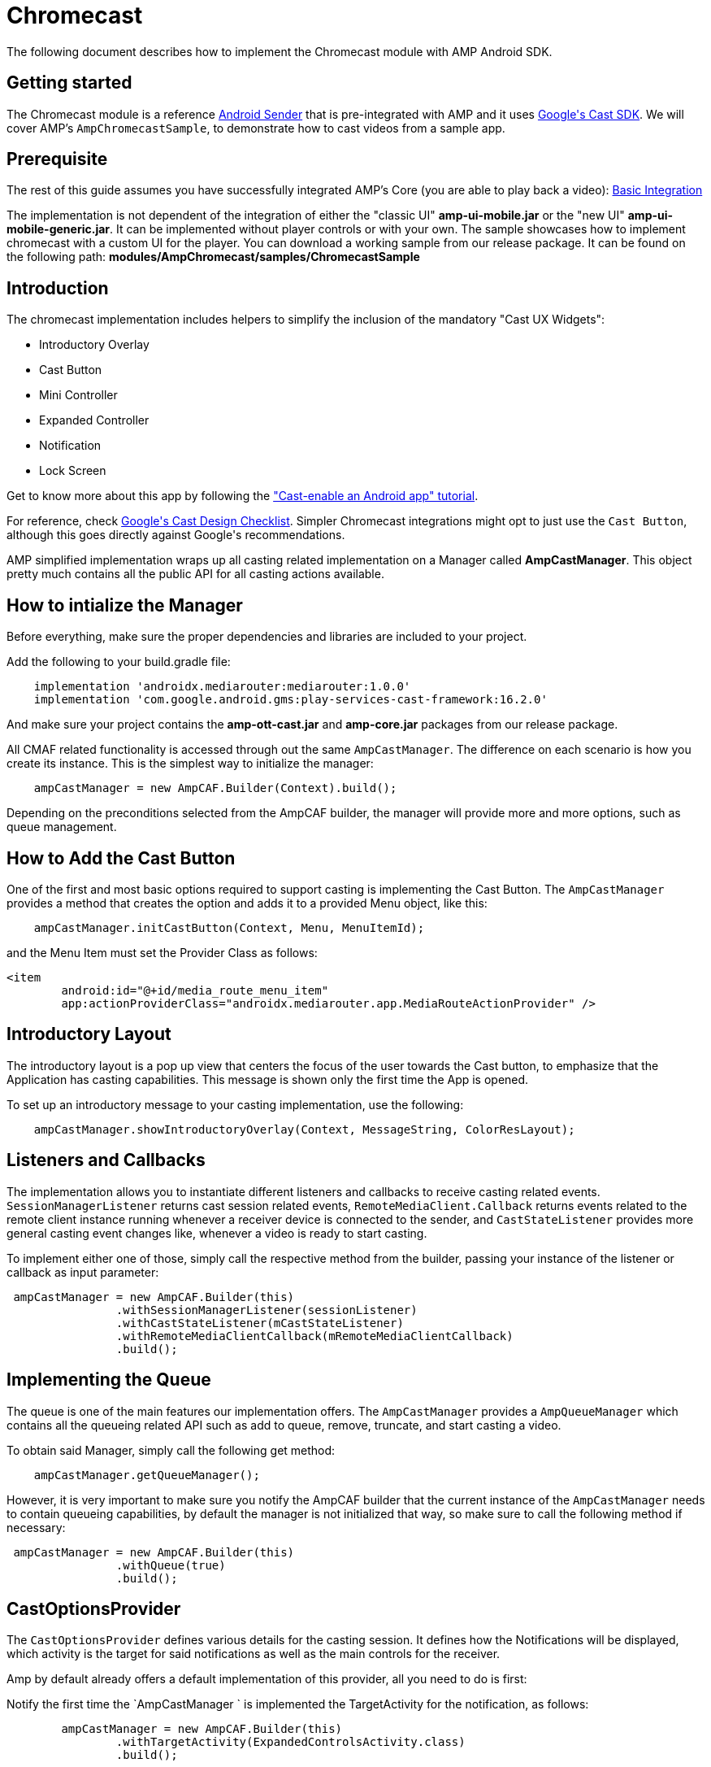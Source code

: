 = Chromecast
:categories: ["others"]
:page-layout: techdocs-devices

The following document describes how to implement the Chromecast module with AMP Android SDK.

== Getting started

The Chromecast module is a reference https://developers.google.com/cast/docs/android_sender/[Android Sender] that is pre-integrated with AMP and it uses https://developers.google.com/cast/[Google&#39;s Cast SDK]. We will cover AMP's `AmpChromecastSample`, to demonstrate how to cast videos from a sample app.

== Prerequisite

The rest of this guide assumes you have successfully integrated AMP's Core (you are able to play back a video): https://developer.akamai.com/tools/AdaptiveMediaPlayer/docs/android/amp-basic-integration/[Basic Integration]

The implementation is not dependent of the integration of either the &quot;classic UI&quot; *amp-ui-mobile.jar* or the &quot;new UI&quot; *amp-ui-mobile-generic.jar*. It can be implemented without player controls or with your own. The sample showcases how to implement chromecast with a custom UI for the player.  You can download a working sample from our release package. It can be found on the following path: *modules/AmpChromecast/samples/ChromecastSample*

== Introduction

The chromecast implementation includes helpers to simplify the inclusion of the mandatory &quot;Cast UX Widgets&quot;:

* Introductory Overlay
* Cast Button
* Mini Controller
* Expanded Controller
* Notification
* Lock Screen

Get to know more about this app by following the https://codelabs.developers.google.com/codelabs/cast-videos-android/#0/[&quot;Cast-enable an Android app&quot; tutorial].

For reference, check https://developers.google.com/cast/docs/design_checklist/[Google&#39;s Cast Design Checklist]. Simpler Chromecast integrations might opt to just use the `Cast Button`, although this goes directly against Google&#39;s recommendations.

AMP simplified implementation wraps up all casting related implementation on a Manager called *AmpCastManager*. This object pretty much contains all the public API for all casting actions available.

== How to intialize the Manager

Before everything, make sure the proper dependencies and libraries are included to your project.

Add the following to your build.gradle file:

[,groovy]
----
    implementation 'androidx.mediarouter:mediarouter:1.0.0'
    implementation 'com.google.android.gms:play-services-cast-framework:16.2.0'
----

And make sure your project contains the *amp-ott-cast.jar* and *amp-core.jar* packages from our release package.

All CMAF related functionality is accessed through out the same `AmpCastManager`. The difference on each scenario is how you create its instance. This is the simplest way to initialize the manager:

[,groovy]
----
    ampCastManager = new AmpCAF.Builder(Context).build();
----

Depending on the preconditions selected from the AmpCAF builder, the manager will provide more and more options, such as queue management.

== How to Add the Cast Button

One of the first and most basic options required to support casting is implementing the Cast Button. The `AmpCastManager` provides a method that creates the option and adds it to a provided Menu object, like this:

[,groovy]
----
    ampCastManager.initCastButton(Context, Menu, MenuItemId);
----

and the Menu Item must set the Provider Class as follows:

[,xml]
----
<item
        android:id="@+id/media_route_menu_item"
        app:actionProviderClass="androidx.mediarouter.app.MediaRouteActionProvider" />
----

== Introductory Layout

The introductory layout is a pop up view that centers the focus of the user towards the Cast button, to emphasize that the Application has casting capabilities. This message is shown only the first time the App is opened.

To set up an introductory message to your casting implementation, use the following:

[,groovy]
----
    ampCastManager.showIntroductoryOverlay(Context, MessageString, ColorResLayout);
----

== Listeners and Callbacks

The implementation allows you to instantiate different listeners and callbacks to receive casting related events. `SessionManagerListener` returns cast session related events, `RemoteMediaClient.Callback` returns events related to the remote client instance running whenever a receiver device is connected to the sender, and `CastStateListener` provides more general casting event changes like, whenever a video is ready to start casting.

To implement either one of those, simply call the respective method from the builder, passing your instance of the listener or callback as input parameter:

[,groovy]
----
 ampCastManager = new AmpCAF.Builder(this)
                .withSessionManagerListener(sessionListener)
                .withCastStateListener(mCastStateListener)
                .withRemoteMediaClientCallback(mRemoteMediaClientCallback)
                .build();
----

== Implementing the Queue

The queue is one of the main features our implementation offers. The `AmpCastManager` provides a `AmpQueueManager` which contains all the queueing related API such as add to queue, remove, truncate, and start casting a video.

To obtain said Manager, simply call the following get method:

[,groovy]
----
    ampCastManager.getQueueManager();
----

However, it is very important to make sure you notify the AmpCAF builder that the current instance of the `AmpCastManager` needs to contain queueing capabilities, by default the manager is not initialized that way, so make sure to call the following method if necessary:

[,groovy]
----
 ampCastManager = new AmpCAF.Builder(this)
                .withQueue(true)
                .build();
----

== CastOptionsProvider

The `CastOptionsProvider` defines various details for the casting session. It defines how the Notifications will be displayed, which activity is the target for said notifications as well as the main controls for the receiver.

Amp by default already offers a default implementation of this provider, all you need to do is first:

Notify the first time the `AmpCastManager ` is implemented the TargetActivity for the notification, as follows:

[,groovy]
----
        ampCastManager = new AmpCAF.Builder(this)
                .withTargetActivity(ExpandedControlsActivity.class)
                .build();
----

Now, about the target activity, as it was mentioned before, the TargetActivity is the view which controls the receiver, by default Google already provides one out of the box, however, the implementation is opened to the integrator if they want to create their own version of the controls. As long as the Custom Activity extends from the  `ExpandedControllerActivity` provided by Google, Amp's implementation will use it just fine. To get an https://developers.google.com/android/reference/com/google/android/gms/cast/framework/media/widget/ExpandedControllerActivity/[expanded controller] (an out-of-the-box remote player, used when casting media to a cast device)

Create and empty class which extends from `com.akamai.amp.cast.CastOptionsProvider`, and link it in your android manifest by adding the following metadata inside the application tag:

[,xml]
----
<meta-data
                android:name="com.google.android.gms.cast.framework.OPTIONS_PROVIDER_CLASS_NAME"
                android:value="com.akamai.amp.cast.CastOptionsProvider"/>
----

== Passing the Receiver ID

A fundamental part to the implementation is to notify the sender which receiver will be handling the playback on the other end. Every CMAF receiver has an ID, we need to provide said ID to the sender to know where to connect when the casting session is started.

To provide the receiver ID, pass it to the AmpCAF builder, the very first time the `AmpCastManager` is instantiated, as follows

[,groovy]
----
 ampCastManager = new AmpCAF.Builder(this)
                .withAppId(StringId)
                .build();
----

== Casting Manager sync up with the player

The interaction between the receiver and the local player (the player in the mobile device acting as sender) is helped by our implementation, however we only provide the methods to implemente it, it is the integrator who's resposible to act accordinly.

The most important thing to take into account in this scenario, is the  `AmpCastManager` needs a reference to the  `VideoPlayerContainer ` to capture events and control the state of the playback. To provide the referece, again, make use of the AmpCAF builder as follows:

[,groovy]
----
        ampCastManager = new AmpCAF.Builder(this)
               .withVideoPlayerContainer(videoPlayerContainer)
               .build();
----

IMPORTANT: In every view where the casting feature is available and therefore, an instance of the  `AmpCastManager` is created, make sure to call the respective methods to notify the sdk changes in the lifecycle, specifically the `onResume` and  `onPause` actions. This is necessary to better handling of listeners, and the implementation in general which behave differently depending on the current lifecycle state.

[,groovy]
----
    @Override
    protected void onResume() {
        ampCastManager.onForeground();
        super.onResume();
    }

    @Override
    protected void onPause() {
        super.onPause();
        ampCastManager.onBackground();
    }
----

'''

If you have further questions or comments, reach out to us via link:mailto:amp-sdk-support@akamai.com[amp-sdk-support@akamai.com]
